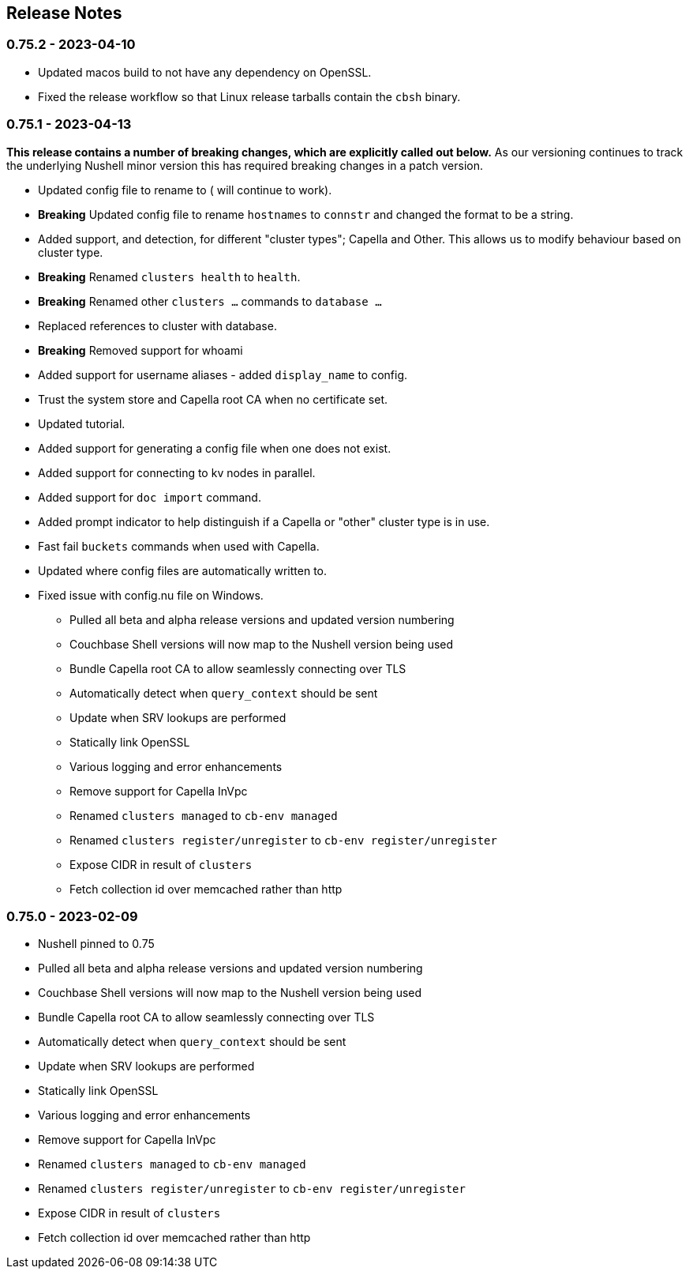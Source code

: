 == Release Notes

=== 0.75.2 - 2023-04-10

* Updated macos build to not have any dependency on OpenSSL.
* Fixed the release workflow so that Linux release tarballs contain the `cbsh` binary.

=== 0.75.1 - 2023-04-13

**This release contains a number of breaking changes, which are explicitly called out below.**
As our versioning continues to track the underlying Nushell minor version this has required breaking changes in a patch version.

* Updated config file to rename `[[cluster]]` to `[[database]]` (`[[cluster]]` will continue to work).
* **Breaking** Updated config file to rename `hostnames` to `connstr` and changed the format to be a string.
* Added support, and detection, for different "cluster types"; Capella and Other. This allows us to modify behaviour based on cluster type.
* *Breaking* Renamed `clusters health` to `health`.
* *Breaking* Renamed other `clusters ...` commands to `database ...`
* Replaced references to cluster with database.
* *Breaking* Removed support for whoami
* Added support for username aliases - added `display_name` to config.
* Trust the system store and Capella root CA when no certificate set.
* Updated tutorial.
* Added support for generating a config file when one does not exist.
* Added support for connecting to kv nodes in parallel.
* Added support for `doc import` command.
* Added prompt indicator to help distinguish if a Capella or "other" cluster type is in use.
* Fast fail `buckets` commands when used with Capella.
* Updated where config files are automatically written to.
* Fixed issue with config.nu file on Windows.

- Pulled all beta and alpha release versions and updated version numbering
- Couchbase Shell versions will now map to the Nushell version being used
- Bundle Capella root CA to allow seamlessly connecting over TLS
- Automatically detect when `query_context` should be sent
- Update when SRV lookups are performed
- Statically link OpenSSL
- Various logging and error enhancements
- Remove support for Capella InVpc
- Renamed `clusters managed` to `cb-env managed`
- Renamed `clusters register/unregister` to `cb-env register/unregister`
- Expose CIDR in result of `clusters`
- Fetch collection id over memcached rather than http

=== 0.75.0 - 2023-02-09

- Nushell pinned to 0.75
- Pulled all beta and alpha release versions and updated version numbering
- Couchbase Shell versions will now map to the Nushell version being used
- Bundle Capella root CA to allow seamlessly connecting over TLS
- Automatically detect when `query_context` should be sent
- Update when SRV lookups are performed
- Statically link OpenSSL
- Various logging and error enhancements
- Remove support for Capella InVpc
- Renamed `clusters managed` to `cb-env managed`
- Renamed `clusters register/unregister` to `cb-env register/unregister`
- Expose CIDR in result of `clusters`
- Fetch collection id over memcached rather than http
